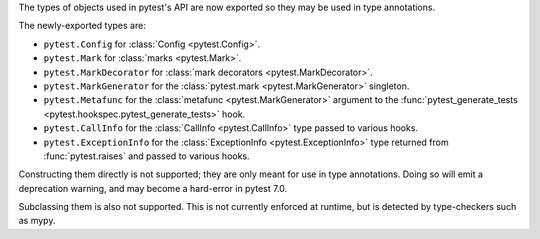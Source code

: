 The types of objects used in pytest's API are now exported so they may be used in type annotations.

The newly-exported types are:

- ``pytest.Config`` for :class:`Config <pytest.Config>`.
- ``pytest.Mark`` for :class:`marks <pytest.Mark>`.
- ``pytest.MarkDecorator`` for :class:`mark decorators <pytest.MarkDecorator>`.
- ``pytest.MarkGenerator`` for the :class:`pytest.mark <pytest.MarkGenerator>` singleton.
- ``pytest.Metafunc`` for the :class:`metafunc <pytest.MarkGenerator>` argument to the :func:`pytest_generate_tests <pytest.hookspec.pytest_generate_tests>` hook.
- ``pytest.CallInfo`` for the :class:`CallInfo <pytest.CallInfo>` type passed to various hooks.
- ``pytest.ExceptionInfo`` for the :class:`ExceptionInfo <pytest.ExceptionInfo>` type returned from :func:`pytest.raises` and passed to various hooks.

Constructing them directly is not supported; they are only meant for use in type annotations.
Doing so will emit a deprecation warning, and may become a hard-error in pytest 7.0.

Subclassing them is also not supported. This is not currently enforced at runtime, but is detected by type-checkers such as mypy.

